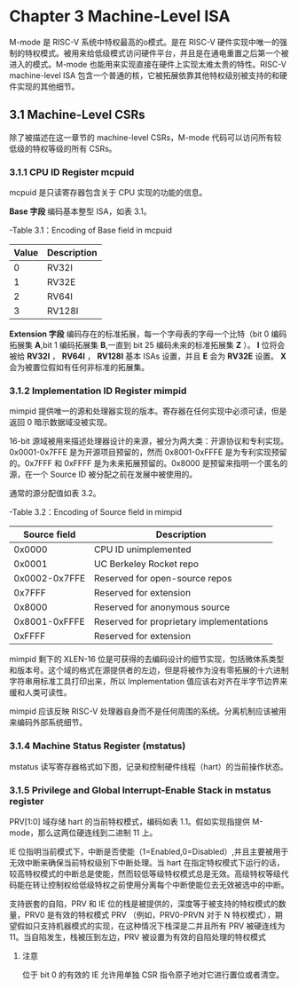 * Chapter 3  Machine-Level ISA
M-mode 是 RISC-V 系统中特权最高的o模式。是在 RISC-V 硬件实现中唯一的强制的特权模式。被用来给低级模式访问硬件平台，并且是在通电重置之后第一个被进入的模式。M-mode 也能用来实现直接在硬件上实现太难太贵的特性。RISC-V machine-level ISA 包含一个普通的核，它被拓展依靠其他特权级别被支持的和硬件实现的其他细节。
** 3.1 Machine-Level CSRs
除了被描述在这一章节的 machine-level CSRs，M-mode 代码可以访问所有较低级的特权等级的所有 CSRs。
*** 3.1.1 CPU ID Register mcpuid 
mcpuid 是只读寄存器包含关于 CPU 实现的功能的信息。

[[file:image/mcpuid.png]]


*Base 字段* 编码基本整型 ISA，如表 3.1。

-Table 3.1：Encoding of Base field in mcpuid

| Value | Description |
|-------+-------------|
|     0 | RV32I       |
|     1 | RV32E       |
|     2 | RV64I       |
|     3 | RV128I      |

*Extension 字段* 编码存在的标准拓展，每一个字母表的字母一个比特（bit 0 编码拓展集 *A*,bit 1 编码拓展集 *B*,一直到 bit 25 编码未来的标准拓展集 *Z* ）。 *I* 位将会被给 *RV32I* ， *RV64I* ， *RV128I* 基本 ISAs 设置，并且 *E* 会为 *RV32E* 设置。 *X* 会为被置位假如有任何非标准的拓展集。

*** 3.1.2 Implementation ID Register mimpid

mimpid 提供唯一的源和处理器实现的版本。寄存器在任何实现中必须可读，但是返回 0 暗示数据域没被实现。

[[file:image/mimpid.png]]

 16-bit 源域被用来描述处理器设计的来源，被分为两大类：开源协议和专利实现。0x0001-0x7FFE 是为开源项目预留的，然而 0x8001-0xFFFE 是为专利实现预留的。0x7FFF 和 0xFFFF 是为未来拓展预留的。0x8000 是预留来指明一个匿名的源，在一个 Source ID 被分配之前在发展中被使用的。

通常的源分配值如表 3.2。

-Table 3.2：Encoding of Source field in mimpid

|  Source field | Description                              |
|---------------+------------------------------------------|
|        0x0000 | CPU ID unimplemented                     |
|        0x0001 | UC Berkeley Rocket repo                  |
| 0x0002-0x7FFE | Reserved for open-source repos           |
|        0x7FFF | Reserved for extension                   |
|        0x8000 | Reserved for anonymous source            |
| 0x8001-0xFFFE | Reserved for proprietary implementations |
|        0xFFFF | Reserved for extension                   |

mimpid 剩下的 XLEN-16 位是可获得的去编码设计的细节实现，包括微体系类型和版本号。这个域的格式在源提供者的左边，但是将被作为没有零拓展的十六进制字符串用标准工具打印出来，所以 Implementation 值应该右对齐在半字节边界来缓和人类可读性。

mimpid 应该反映 RISC-V 处理器自身而不是任何周围的系统。分离机制应该被用来编码外部系统细节。

*** 3.1.4 Machine Status Register (mstatus)

mstatus 读写寄存器格式如下图，记录和控制硬件线程（hart）的当前操作状态。

[[file:image/mstatus.png]]

*** 3.1.5 Privilege and Global Interrupt-Enable Stack in mstatus register

PRV[1:0] 域存储 hart 的当前特权模式，编码如表 1.1。假如实现指提供 M-mode，那么这两位硬连线到二进制 11 上。

IE 位指明当前模式下，中断是否使能（1=Enabled,0=Disabled）,并且主要被用于无效中断来确保当前特权级别下中断处理。当 hart 在指定特权模式下运行的话，较高特权模式的中断总是使能，然而较低等级特权模式总是无效。高级特权等级代码能在转让控制权给低级特权之前使用分离每个中断使能位去无效被选中的中断。

支持嵌套的自陷，PRV 和 IE 位的栈是被提供的，深度等于被支持的特权模式的数量，PRV0 是有效的特权模式 PRV （例如，PRV0-PRVN 对于 N 特权模式），期望假如只支持机器模式的实现，在这种情况下栈深是二并且所有 PRV 被硬连线为 11。当自陷发生，栈被压到左边，PRV 被设置为有效的自陷处理的特权模式

**** 注意
位于 bit 0 的有效的 IE 允许用单独 CSR 指令原子地对它进行置位或者清空。 
